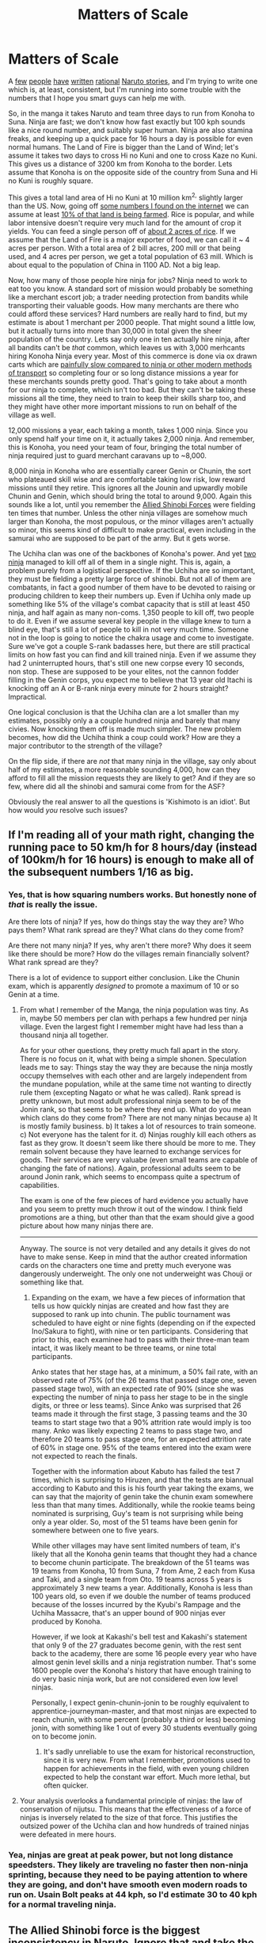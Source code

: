 #+TITLE: Matters of Scale

* Matters of Scale
:PROPERTIES:
:Author: totorox92
:Score: 33
:DateUnix: 1484193932.0
:DateShort: 2017-Jan-12
:END:
A [[https://www.fanfiction.net/s/6781426/1/Shikamaru-vs-the-Logical-Fallacies][few]] [[https://needtobecomestronger.wordpress.com/][people]] [[https://wertifloke.wordpress.com/2015/01/25/chapter-1/][have]] [[https://www.fanfiction.net/s/10263221/1/In-Fire-Forged][written]] [[https://www.fanfiction.net/s/11267384/1/Chiaroscuro][rational]] [[https://www.fanfiction.net/s/9311012/1/Lighting-Up-the-Dark][Naruto stories]], and I'm trying to write one which is, at least, consistent, but I'm running into some trouble with the numbers that I hope you smart guys can help me with.

So, in the manga it takes Naruto and team three days to run from Konoha to Suna. Ninja are fast; we don't know how fast exactly but 100 kph sounds like a nice round number, and suitably super human. Ninja are also stamina freaks, and keeping up a quick pace for 16 hours a day is possible for even normal humans. The Land of Fire is bigger than the Land of Wind; let's assume it takes two days to cross Hi no Kuni and one to cross Kaze no Kuni. This gives us a distance of 3200 km from Konoha to the border. Lets assume that Konoha is on the opposite side of the country from Suna and Hi no Kuni is roughly square.

This gives a total land area of Hi no Kuni at 10 million km^{2,} slightly larger than the US. Now, going off [[http://ancienthistory.about.com/od/china/qt/030409Chinapop.htm][some numbers I found on the internet]] we can assume at least [[https://www.agcensus.usda.gov/Publications/2012/Online_Resources/Highlights/Farms_and_Farmland/Highlights_Farms_and_Farmland.pdf][10% of that land is being farmed]]. Rice is popular, and while labor intensive doesn't require very much land for the amount of crop it yields. You can feed a single person off of [[http://www.fao.org/docrep/t0207e/T0207E04.htm][about 2 acres of rice]]. If we assume that the Land of Fire is a major exporter of food, we can call it ~ 4 acres per person. With a total area of 2 bill acres, 200 mill or that being used, and 4 acres per person, we get a total population of 63 mill. Which is about equal to the population of China in 1100 AD. Not a big leap.

Now, how many of those people hire ninja for jobs? Ninja need to work to eat too you know. A standard sort of mission would probably be something like a merchant escort job; a trader needing protection from bandits while transporting their valuable goods. How many merchants are there who could afford these services? Hard numbers are really hard to find, but my estimate is about 1 merchant per 2000 people. That might sound a little low, but it actually turns into more than 30,000 in total given the sheer population of the country. Lets say only one in ten actually hire ninja, after all bandits can't be /that/ common, which leaves us with 3,000 merhcants hiring Konoha Ninja every year. Most of this commerce is done via ox drawn carts which are [[https://rhiannonjtaylor.files.wordpress.com/2012/05/travelling-speeds.pdf][painfully slow compared to ninja or other modern methods of transport]] so completing four or so long distance missions a year for these merchants sounds pretty good. That's going to take about a month for our ninja to complete, which isn't too bad. But they can't be taking these missions all the time, they need to train to keep their skills sharp too, and they might have other more important missions to run on behalf of the village as well.

12,000 missions a year, each taking a month, takes 1,000 ninja. Since you only spend half your time on it, it actually takes 2,000 ninja. And remember, this is Konoha, you need your team of four, bringing the total number of ninja required just to guard merchant caravans up to ~8,000.

8,000 ninja in Konoha who are essentially career Genin or Chunin, the sort who plateaued skill wise and are comfortable taking low risk, low reward missions until they retire. This ignores all the Jounin and upwardly mobile Chunin and Genin, which should bring the total to around 9,000. Again this sounds like a lot, until you remember the [[http://naruto.wikia.com/wiki/Allied_Shinobi_Forces][Allied Shinobi Forces]] were fielding ten times that number. Unless the other ninja villages are somehow much larger than Konoha, the most populous, or the minor villages aren't actually so minor, this seems kind of difficult to make practical, even including in the samurai who are supposed to be part of the army. But it gets worse.

The Uchiha clan was one of the backbones of Konoha's power. And yet [[http://naruto.wikia.com/wiki/Uchiha_Clan_Downfall][two ninja]] managed to kill off all of them in a single night. This is, again, a problem purely from a logistical perspective. If the Uchiha are so important, they must be fielding a pretty large force of shinobi. But not all of them are combatants, in fact a good number of them have to be devoted to raising or producing children to keep their numbers up. Even if Uchiha only made up something like 5% of the village's combat capacity that is still at least 450 ninja, and half again as many non-coms. 1,350 people to kill off, two people to do it. Even if we assume several key people in the village knew to turn a blind eye, that's still a lot of people to kill in not very much time. Someone not in the loop is going to notice the chakra usage and come to investigate. Sure we've got a couple S-rank badasses here, but there are still practical limits on how fast you can find and kill trained ninja. Even if we assume they had 2 uninterrupted hours, that's still one new corpse every 10 seconds, non stop. These are supposed to be your elites, not the cannon fodder filling in the Genin corps, you expect me to believe that 13 year old Itachi is knocking off an A or B-rank ninja every minute for 2 hours straight? Impractical.

One logical conclusion is that the Uchiha clan are a lot smaller than my estimates, possibly only a a couple hundred ninja and barely that many civies. Now knocking them off is made much simpler. The new problem becomes, how did the Uchiha think a coup could work? How are they a major contributor to the strength of the village?

On the flip side, if there are /not/ that many ninja in the village, say only about half of my estimates, a more reasonable sounding 4,000, how can they afford to fill all the mission requests they are likely to get? And if they are so few, where did all the shinobi and samurai come from for the ASF?

Obviously the real answer to all the questions is 'Kishimoto is an idiot'. But how would /you/ resolve such issues?


** If I'm reading all of your math right, changing the running pace to 50 km/h for 8 hours/day (instead of 100km/h for 16 hours) is enough to make all of the subsequent numbers 1/16 as big.
:PROPERTIES:
:Author: ulyssessword
:Score: 22
:DateUnix: 1484196549.0
:DateShort: 2017-Jan-12
:END:

*** Yes, that is how squaring numbers works. But honestly none of /that/ is really the issue.

Are there lots of ninja? If yes, how do things stay the way they are? Who pays them? What rank spread are they? What clans do they come from?

Are there not many ninja? If yes, why aren't there more? Why does it seem like there should be more? How do the villages remain financially solvent? What rank spread are they?

There is a lot of evidence to support either conclusion. Like the Chunin exam, which is apparently /designed/ to promote a maximum of 10 or so Genin at a time.
:PROPERTIES:
:Author: totorox92
:Score: 7
:DateUnix: 1484199317.0
:DateShort: 2017-Jan-12
:END:

**** From what I remember of the Manga, the ninja population was tiny. As in, maybe 50 members per clan with perhaps a few hundred per ninja village. Even the largest fight I remember might have had less than a thousand ninja all together.

As for your other questions, they pretty much fall apart in the story. There is no focus on it, what with being a simple shonen. Speculation leads me to say: Things stay the way they are because the ninja mostly occupy themselves with each other and are largely independent from the mundane population, while at the same time not wanting to directly rule them (excepting Nagato or what he was called). Rank spread is pretty unknown, but most adult professional ninja seem to be of the Jonin rank, so that seems to be where they end up. What do you mean which clans do they come from? There are not many ninjas because a) It is mostly family business. b) It takes a lot of resources to train someone. c) Not everyone has the talent for it. d) Ninjas roughly kill each others as fast as they grow. It doesn't seem like there should be more to me. They remain solvent because they have learned to exchange services for goods. Their services are very valuabe (even small teams are capable of changing the fate of nations). Again, professional adults seem to be around Jonin rank, which seems to encompass quite a spectrum of capabilities.

The exam is one of the few pieces of hard evidence you actually have and you seem to pretty much throw it out of the window. I think field promotions are a thing, but other than that the exam should give a good picture about how many ninjas there are.

--------------

Anyway. The source is not very detailed and any details it gives do not have to make sense. Keep in mind that the author created information cards on the characters one time and pretty much everyone was dangerously underweight. The only one not underweight was Chouji or something like that.
:PROPERTIES:
:Author: torac
:Score: 10
:DateUnix: 1484230781.0
:DateShort: 2017-Jan-12
:END:

***** Expanding on the exam, we have a few pieces of information that tells us how quickly ninjas are created and how fast they are supposed to rank up into chunin. The public tournament was scheduled to have eight or nine fights (depending on if the expected Ino/Sakura to fight), with nine or ten participants. Considering that prior to this, each examinee had to pass with their three-man team intact, it was likely meant to be three teams, or nine total participants.

Anko states that her stage has, at a minimum, a 50% fail rate, with an observed rate of 75% (of the 26 teams that passed stage one, seven passed stage two), with an expected rate of 90% (since she was expecting the number of ninja to pass her stage to be in the single digits, or three or less teams). Since Anko was surprised that 26 teams made it through the first stage, 3 passing teams and the 30 teams to start stage two that a 90% attrition rate would imply is too many. Anko was likely expecting 2 teams to pass stage two, and therefore 20 teams to pass stage one, for an expected attrition rate of 60% in stage one. 95% of the teams entered into the exam were not expected to reach the finals.

Together with the information about Kabuto has failed the test 7 times, which is surprising to Hiruzen, and that the tests are biannual according to Kabuto and this is his fourth year taking the exams, we can say that the majority of genin take the chunin exam somewhere less than that many times. Additionally, while the rookie teams being nominated is surprising, Guy's team is not surprising while being only a year older. So, most of the 51 teams have been genin for somewhere between one to five years.

While other villages may have sent limited numbers of team, it's likely that all the Konoha genin teams that thought they had a chance to become chunin participate. The breakdown of the 51 teams was 19 teams from Konoha, 10 from Suna, 7 from Ame, 2 each from Kusa and Taki, and a single team from Oto. 19 teams across 5 years is approximately 3 new teams a year. Additionally, Konoha is less than 100 years old, so even if we double the number of teams produced because of the losses incurred by the Kyubi's Rampage and the Uchiha Massacre, that's an upper bound of 900 ninjas ever produced by Konoha.

However, if we look at Kakashi's bell test and Kakashi's statement that only 9 of the 27 graduates become genin, with the rest sent back to the academy, there are some 16 people every year who have almost genin level skills and a ninja registration number. That's some 1600 people over the Konoha's history that have enough training to do very basic ninja work, but are not considered even low level ninjas.

Personally, I expect genin-chunin-jonin to be roughly equivalent to apprentice-journeyman-master, and that most ninjas are expected to reach chunin, with some percent (probably a third or less) becoming jonin, with something like 1 out of every 30 students eventually going on to become jonin.
:PROPERTIES:
:Author: dwibby
:Score: 6
:DateUnix: 1484265212.0
:DateShort: 2017-Jan-13
:END:

****** It's sadly unreliable to use the exam for historical reconstruction, since it is very new. From what I remember, promotions used to happen for achievements in the field, with even young children expected to help the constant war effort. Much more lethal, but often quicker.
:PROPERTIES:
:Author: torac
:Score: 3
:DateUnix: 1484298350.0
:DateShort: 2017-Jan-13
:END:


**** Your analysis overlooks a fundamental principle of ninjas: the law of conservation of nijutsu. This means that the effectiveness of a force of ninjas is inversely related to the size of that force. This justifies the outsized power of the Uchiha clan and how hundreds of trained ninjas were defeated in mere hours.
:PROPERTIES:
:Author: buckykat
:Score: 4
:DateUnix: 1484270886.0
:DateShort: 2017-Jan-13
:END:


*** Yea, ninjas are great at peak power, but not long distance speedsters. They likely are traveling no faster then non-ninja sprinting, because they need to be paying attention to where they are going, and don't have smooth even modern roads to run on. Usain Bolt peaks at 44 kph, so I'd estimate 30 to 40 kph for a normal traveling ninja.
:PROPERTIES:
:Author: clawclawbite
:Score: 1
:DateUnix: 1484258076.0
:DateShort: 2017-Jan-13
:END:


** The Allied Shinobi force is the biggest inconsistency in Naruto. Ignore that and take the personal power of S-rank seriously and you get a kind of logarithmic scale.

Village has:

2-5 Kage/S-class: beginning of series Konoha has the 3rd Hokage, Jiraiya, and on the weaker end at the beginning of the series Kakashi and Gai. plus Tsunade though it's questionable if she's considered part of the village. Danzo is S-rank but really only with his magic Izanagi arm and he's covert so it's questionable.

15-30 A-rank which are Jounin or Tobeketsu Jounin: Asuma, Kurenai, Tenzo, Gemma, Fugaku, Inoichi, Shikaku, Chouza, Anko, Torune, Fu, some of the better ANBU.

~60-150 Chuunin

~500-750 Genin

This produces near 1000 ninja per village, which seems more sensible to me. Ninja villages are basically military bases + family + support staff (always way bigger than actual combatants) though using military metaphors doesn't work well...Naruto!Villages aren't really military at all.

This also makes class sizes and Chuunin Exams make a bit more sense, and makes ninja have huge differences in personal power, which in turn makes the nonmilitary and informal nature of the village make sense since ninja aren't (mostly) interchangeable like soldiers in RL are.
:PROPERTIES:
:Author: gardenofjew
:Score: 19
:DateUnix: 1484242279.0
:DateShort: 2017-Jan-12
:END:

*** 30 to 50 ninja in a class, 20 to 30 year careers in general and you get 600 to 1500 ninja. Your 600 to 900 range is right there, especially as I did not subtract for crippling injury or death.
:PROPERTIES:
:Author: clawclawbite
:Score: 8
:DateUnix: 1484257796.0
:DateShort: 2017-Jan-13
:END:


*** This is about what I've settled on for my story as well. It's a neat idea to have armies of ninja, but besides being kind of contrary to the /point/ of a ninja to move in armies, lots of story elements seem to favor a ninja village clocking in at pretty close to a thousand active shinobi.
:PROPERTIES:
:Author: totorox92
:Score: 3
:DateUnix: 1484266783.0
:DateShort: 2017-Jan-13
:END:


** A good rule of thumb is that whenever a story throws out a number that's way too big, you should just assume they misspoke and it's actually something more reasonable.

ex: "I went into a dimension where time slowed down and trained for the equivalent of 10,000 years so I could beat this villain." No. No you did not, you would forget or dull the vast majority of your memories, your personality would have changed completely as your mental age increases over that vast time period, and you would likely go insane from isolation and boredom. You trained for 1 year at most.
:PROPERTIES:
:Author: zarraha
:Score: 13
:DateUnix: 1484235509.0
:DateShort: 2017-Jan-12
:END:

*** It would also make more sense, if you had 10,000 years, to take a digital library with you, and discover a theory of everything.
:PROPERTIES:
:Author: epicwisdom
:Score: 1
:DateUnix: 1484414284.0
:DateShort: 2017-Jan-14
:END:


** In regards to the Uchiha, there's a simple explanation for how their role in the village would work even if they're smaller in numbers: S-rank ninja are a BIG DEAL. A village's ability to produce S-rank ninja is the most important factor in their ability to be successful in war/conflict against other villages. One S-rank ninja is enough to change the course of a war, and 10 are enough to fight against the entire world by themselves for a while. But to be an S-rank ninja, you either need to have a bloodline (or similar inherent advantage) that can be advanced to an S-rank level of power, or you need to be a genius that is able to innovate your way to S-rank. The latter variety is not reliable, and the former is difficult because bloodlines are rare, and some of them aren't even powerful enough to be S-rank on their own even at their peak. The Sharingan bloodline reliably produces about 1-2 ninja with S-rank potential every generation, which is an amazing asset.

With this in mind, there are some simple reasons to explain the coup situation. First of all, it's possible that the Uchiha didn't originally intend for the situation to become outright violent - they thought that they would have enough clout to get their way just by threatening to leave, or recalling their ninja from active duty or something. Then Danzo/Tobi/etc stirred the pot and took the situation beyond the point of no return.

It's also possible that the Uchiha were under the impression that they would have backing from some additional force, such as another village. This might have been real, or a ploy cooked up by Tobi.

Finally, it's also possible that their plan was to assassinate the Hokage (presumably with Itachi's help, which Fugaku would have assumed he would have), and assume control using genjutsu: either to force the Konoha council to "legally" appoint an Uchiha successor, or to have someone impersonate the Hokage and have that person choose an Uchiha successor. In that scenario, total force doesn't really matter, as long as they can pull off the assassination and transfer of power without getting caught.
:PROPERTIES:
:Author: fullplatejacket
:Score: 13
:DateUnix: 1484251637.0
:DateShort: 2017-Jan-12
:END:

*** That is a very intriguing angle. I hadn't considered it from that perspective; the Uchiha are awesome because of the reliability of obscene power houses.

I'm not sure how likely it is about a bloodless (or mostly so) coup though. The Uchiha are often framed as kind of power mad and megalomaniacal; I would be more likely to /assume/ their plan was more subtle, but it wouldn't /surprise/ me to find out they thought they could get away with just openly declaring themselves the rulers of the village.

On a side note: We only see a little bit of Uchiha Fugaku in the manga, but he comes off as being a very level headed sort of guy. I can see him being very unhappy with the current state of affairs, but not enough to push for something as insane as a coup. Which suggests the Elders of the clan had a lot of sway on clan policy, even though it is never suggested that they could interfere in the line of succession.
:PROPERTIES:
:Author: totorox92
:Score: 5
:DateUnix: 1484267226.0
:DateShort: 2017-Jan-13
:END:

**** [[http://naruto.wikia.com/wiki/Uchiha_Clan_Downfall][According to the same wiki page that you linked:]]

#+begin_quote
  In the manga, Tobi stated Fugaku organised and planned the coup d'état. In the anime, however, it was stated that he did not plan it, but as the representative of the whole Uchiha Clan, he had no choice but to go along with their decision. However, he opted for an option that would satisfy the Uchiha Clan and lead to the least bloodshed. To this end, he asked Itachi to help him take over the seat of Hokage by force.
#+end_quote

The Uchiha are popularly considered so violent likely because they were directly opposed to the Senju prior to the founding of Konoha, Madara eventually came to disagree with the First Hokage, and obviously, Itachi's "senseless massacre." There's not much actual evidence that the clan as a whole was actually any more power hungry or bloodthirsty than average. Plus, their politics were directly being manipulated by Madara/Obito/Zetsu.
:PROPERTIES:
:Author: epicwisdom
:Score: 5
:DateUnix: 1484414203.0
:DateShort: 2017-Jan-14
:END:


*** Actually, in retrospect, Konoha was completely stacked, considering they had the Hyuuga /and/ the Uchiha /and/ the Senju, i.e. all of the direct descendants of the Otsutsuki who would therefore be presumably the most powerful (evidenced partly by Madara/Hashirama).
:PROPERTIES:
:Author: epicwisdom
:Score: 4
:DateUnix: 1484414706.0
:DateShort: 2017-Jan-14
:END:

**** Given the Kaguya clan (who did admittedly die out, but also had a knockoff of Kaguya's bone powers) I figure there must have been other Otsutsuki bloodlines.
:PROPERTIES:
:Author: Subrosian_Smithy
:Score: 2
:DateUnix: 1484575007.0
:DateShort: 2017-Jan-16
:END:

***** Sure, it's just that three /major/ clans, including the two strongest dojutsu, ended up in one village, which is, from what we've seen, a huge advantage.
:PROPERTIES:
:Author: epicwisdom
:Score: 2
:DateUnix: 1484588460.0
:DateShort: 2017-Jan-16
:END:


** You're trying to make the economics of Naruto make sense? God help you, that's the series I used as my example in /Intelligent Characters in Fiction/ for how not to do economics.
:PROPERTIES:
:Author: EliezerYudkowsky
:Score: 9
:DateUnix: 1484258790.0
:DateShort: 2017-Jan-13
:END:

*** [[http://yudkowsky.tumblr.com/writing][Intelligent Characters Series]]

[[http://yudkowsky.tumblr.com/writing/inexploitability][Intelligent Characters: Inexploitability]] with the mention of Naruto.
:PROPERTIES:
:Author: DrunkenQuetzalcoatl
:Score: 4
:DateUnix: 1484262579.0
:DateShort: 2017-Jan-13
:END:


** Many rationalizing fics just assume Naruto media are unreliable narrators. For example Root operatives did most of killing while ANBU held perimeter. Inconsistent technology development require reworking anyway, and comparing to that any warping of numbers is insignificant. If author reinterpret radio headsets into magical devices (fuinjutsu etc) all economy can be remade into magic based as well, and that makes any numerical estimates completely arbitrary.
:PROPERTIES:
:Author: serge_cell
:Score: 7
:DateUnix: 1484233287.0
:DateShort: 2017-Jan-12
:END:


** The likelihood that there are merchants who would like to hire ninja guards does not necessarily mean that there is an adequate supply of such ninja.
:PROPERTIES:
:Author: thrawnca
:Score: 6
:DateUnix: 1484253402.0
:DateShort: 2017-Jan-13
:END:


** So let's make im more complicated, how much food is lost due to bugs and mold?

And easier [[https://youtu.be/8HSgmCwBNbI]]
:PROPERTIES:
:Author: SimonSim211
:Score: 3
:DateUnix: 1484219241.0
:DateShort: 2017-Jan-12
:END:


** Honestly Land of Fire as big as USA seems too much. It is just too big for a medieval fighting wizards setting. I would reduce the running pace (they are genin after all) to 30 km/h. Also I would suggest to nerf S ranks a lot. Worldbuilding you are goign to do would matter a lot less if everything is decided with power balance between 20 individuals.
:PROPERTIES:
:Author: hoja_nasredin
:Score: 3
:DateUnix: 1484400624.0
:DateShort: 2017-Jan-14
:END:

*** I always disliked the Chunin exams numbers. My head canon is that 90% get a promotion for being genin long enough and completing a certain number of missions. If you wanted to be oe faster you risk attending the Chunin exam.
:PROPERTIES:
:Author: hoja_nasredin
:Score: 2
:DateUnix: 1484400751.0
:DateShort: 2017-Jan-14
:END:


** One of fanfics tried redoing Naruto World to make more sense. [[https://www.fanfiction.net/s/10263221/1/In-Fire-Forged]]

People become genin at 15, power levels are much lower (Madara at his height can be taken out by two dozens jonin) so infrastracture have becomes more important.
:PROPERTIES:
:Author: hoja_nasredin
:Score: 2
:DateUnix: 1484395088.0
:DateShort: 2017-Jan-14
:END:
